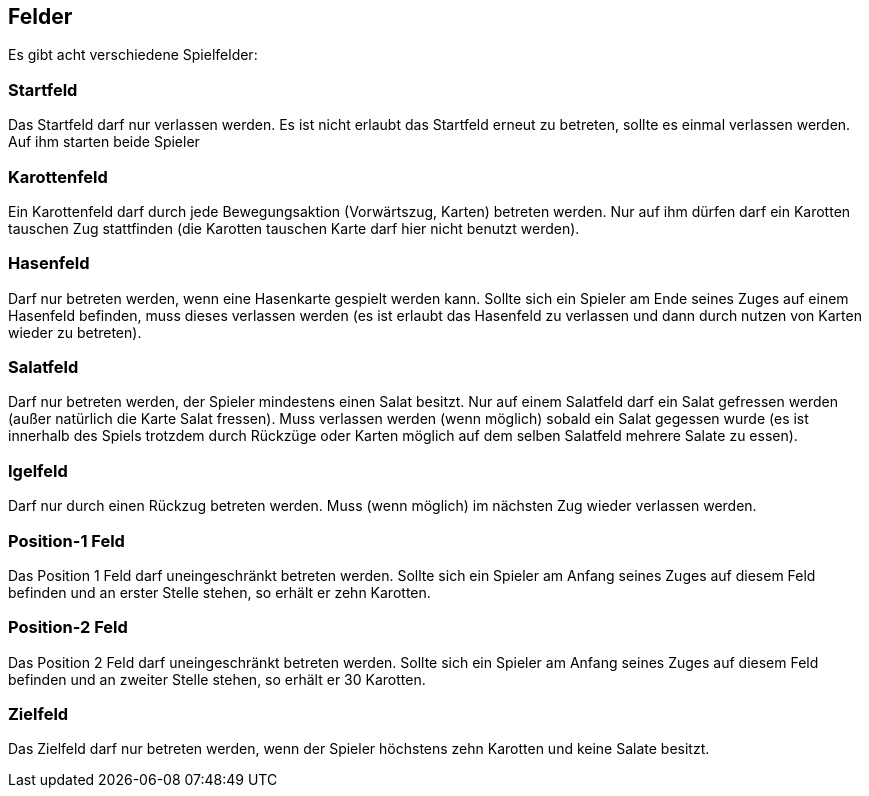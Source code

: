 == Felder
Es gibt acht verschiedene Spielfelder:

=== Startfeld
Das Startfeld darf nur verlassen werden. Es ist nicht erlaubt das Startfeld erneut zu betreten, sollte es einmal verlassen werden. Auf ihm starten beide Spieler

=== Karottenfeld
Ein Karottenfeld darf durch jede Bewegungsaktion (Vorwärtszug, Karten) betreten werden. Nur auf ihm dürfen darf ein Karotten tauschen Zug stattfinden (die Karotten tauschen Karte darf hier nicht benutzt werden).

=== Hasenfeld
Darf nur betreten werden, wenn eine Hasenkarte gespielt werden kann. Sollte sich ein Spieler am Ende seines Zuges auf einem Hasenfeld befinden, muss dieses verlassen werden (es ist erlaubt das Hasenfeld zu verlassen und dann durch nutzen von Karten wieder zu betreten).

=== Salatfeld
Darf nur betreten werden, der Spieler mindestens einen Salat besitzt. Nur auf einem Salatfeld darf ein Salat gefressen werden (außer natürlich die Karte Salat fressen). Muss verlassen werden (wenn möglich) sobald ein Salat gegessen wurde (es ist innerhalb des Spiels trotzdem durch Rückzüge oder Karten möglich auf dem selben Salatfeld mehrere Salate zu essen).

=== Igelfeld
Darf nur durch einen Rückzug betreten werden. Muss (wenn möglich) im nächsten Zug wieder verlassen werden.

=== Position-1 Feld
Das Position 1 Feld darf uneingeschränkt betreten werden. Sollte sich ein Spieler am Anfang seines Zuges auf diesem Feld befinden und an erster Stelle stehen, so erhält er zehn Karotten.

=== Position-2 Feld
Das Position 2 Feld darf uneingeschränkt betreten werden. Sollte sich ein Spieler am Anfang seines Zuges auf diesem Feld befinden und an zweiter Stelle stehen, so erhält er 30 Karotten.

=== Zielfeld
Das Zielfeld darf nur betreten werden, wenn der Spieler höchstens zehn Karotten und keine Salate besitzt.

